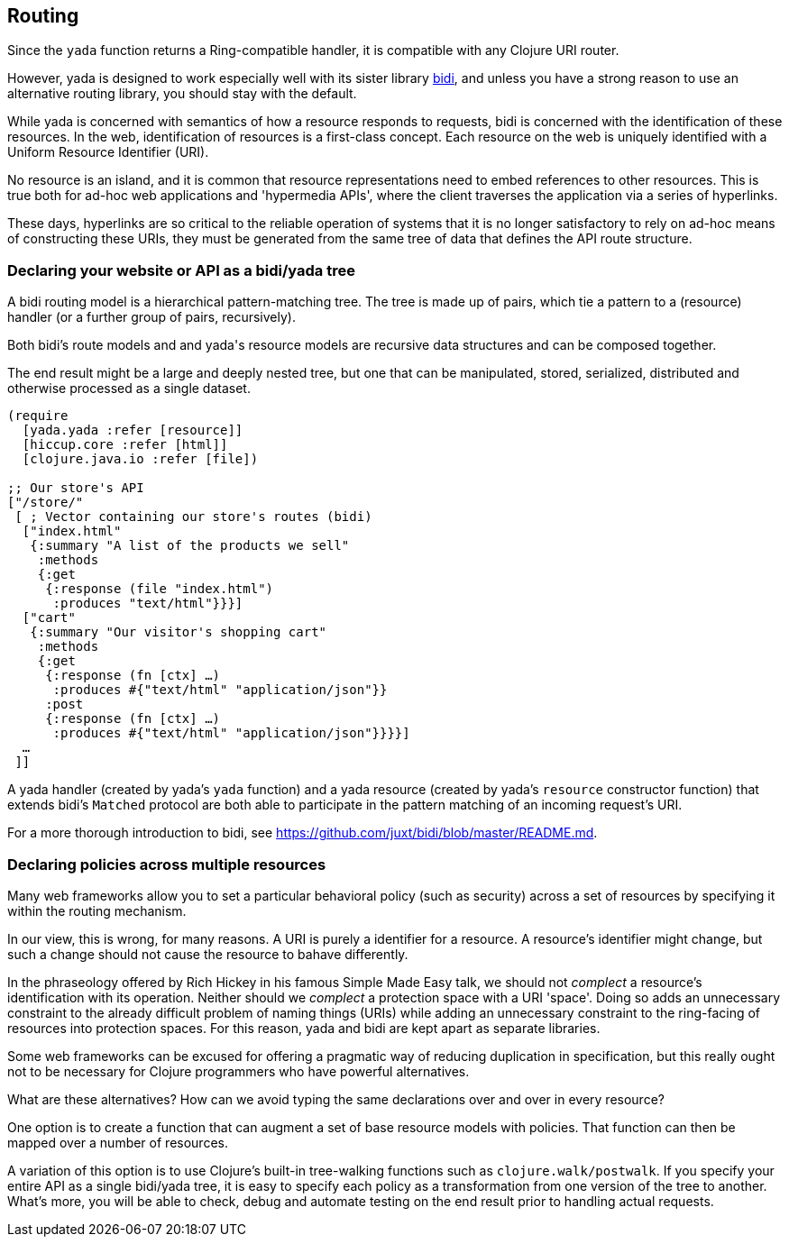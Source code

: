 == Routing

Since the `yada` function returns a Ring-compatible handler, it is
compatible with any Clojure URI router.

However, [yada]#yada# is designed to work especially well with its sister
library https://github.com/juxt/bidi[bidi], and unless you have a strong
reason to use an alternative ((routing)) library, you should stay with the
default.

While [yada]#yada# is concerned with semantics of how a resource responds to
requests, bidi is concerned with the identification of these resources.
In the web, identification of resources is a first-class concept. Each
resource on the web is uniquely identified with a Uniform Resource
Identifier (URI).

No resource is an island, and it is common that resource representations
need to embed references to other resources. This is true both for
ad-hoc web applications and 'hypermedia APIs', where the client
traverses the application via a series of hyperlinks.

These days, hyperlinks are so critical to the reliable operation of
systems that it is no longer satisfactory to rely on ad-hoc means of
constructing these URIs, they must be generated from the same tree of
data that defines the API route structure.

=== Declaring your website or API as a bidi/yada tree

A bidi routing model is a hierarchical pattern-matching tree. The tree
is made up of pairs, which tie a pattern to a (resource) handler (or a
further group of pairs, recursively).

Both bidi's route models and and [yada]#yada#'s resource models are recursive
data structures and can be composed together.

The end result might be a large and deeply nested tree, but one that can
be manipulated, stored, serialized, distributed and otherwise processed
as a single dataset.

[source,clojure]
----
(require
  [yada.yada :refer [resource]]
  [hiccup.core :refer [html]]
  [clojure.java.io :refer [file])

;; Our store's API
["/store/"
 [ ; Vector containing our store's routes (bidi)
  ["index.html"
   {:summary "A list of the products we sell"
    :methods
    {:get
     {:response (file "index.html")
      :produces "text/html"}}}]
  ["cart"
   {:summary "Our visitor's shopping cart"
    :methods
    {:get
     {:response (fn [ctx] …)
      :produces #{"text/html" "application/json"}}
     :post
     {:response (fn [ctx] …)
      :produces #{"text/html" "application/json"}}}}]
  …
 ]]
----

A [yada]#yada# handler (created by yada's `yada` function) and a
[yada]#yada# resource (created by yada's `resource` constructor
function) that extends bidi's `Matched` protocol are both able to
participate in the pattern matching of an incoming request's URI.

For a more thorough introduction to bidi, see
https://github.com/juxt/bidi/blob/master/README.md.

=== Declaring policies across multiple resources

Many web frameworks allow you to set a particular behavioral policy
(such as security) across a set of resources by specifying it within the
routing mechanism.

In our view, this is wrong, for many reasons. A URI is purely a
identifier for a resource. A resource's identifier might change, but
such a change should not cause the resource to bahave differently.

In the phraseology offered by Rich Hickey in his famous Simple Made Easy
talk, we should not _complect_ a resource's identification with its
operation. Neither should we _complect_ a protection space with a URI
'space'. Doing so adds an unnecessary constraint to the already
difficult problem of naming things (URIs) while adding an unnecessary
constraint to the ring-facing of resources into protection spaces. For
this reason, [yada]#yada# and bidi are kept apart as separate libraries.

Some web frameworks can be excused for offering a pragmatic way of
reducing duplication in specification, but this really ought not to be
necessary for Clojure programmers who have powerful alternatives.

What are these alternatives? How can we avoid typing the same
declarations over and over in every resource?

One option is to create a function that can augment a set of base
resource models with policies. That function can then be mapped over a
number of resources.

A variation of this option is to use Clojure's built-in tree-walking
functions such as `clojure.walk/postwalk`. If you specify your entire
API as a single bidi/yada tree, it is easy to specify each policy as a
transformation from one version of the tree to another. What's more, you
will be able to check, debug and automate testing on the end result
prior to handling actual requests.
